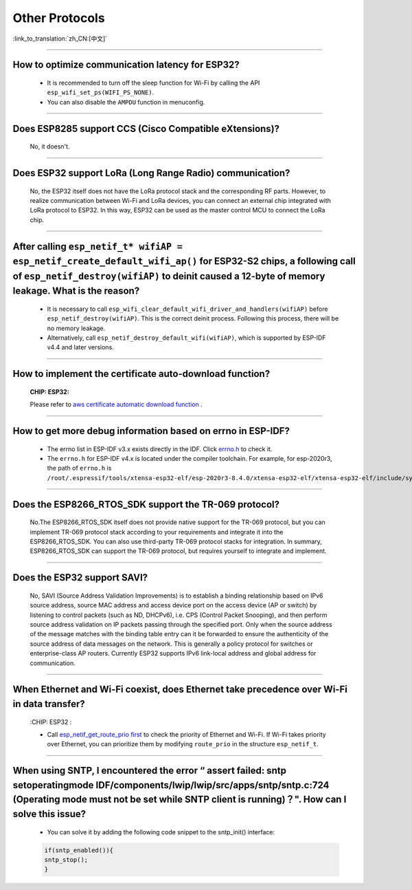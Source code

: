 Other Protocols
===============

:link_to_translation:`zh_CN:[中文]`

.. raw:: html

   <style>
   body {counter-reset: h2}
     h2 {counter-reset: h3}
     h2:before {counter-increment: h2; content: counter(h2) ". "}
     h3:before {counter-increment: h3; content: counter(h2) "." counter(h3) ". "}
     h2.nocount:before, h3.nocount:before, { content: ""; counter-increment: none }
   </style>

--------------

How to optimize communication latency for ESP32?
------------------------------------------------------------------------

  - It is recommended to turn off the sleep function for Wi-Fi by calling the API ``esp_wifi_set_ps(WIFI_PS_NONE)``.
  - You can also disable the ``AMPDU`` function in menuconfig.

--------------

Does ESP8285 support CCS (Cisco Compatible eXtensions)?
----------------------------------------------------------------------------

  No, it doesn't.

--------------

Does ESP32 support LoRa (Long Range Radio) communication?
--------------------------------------------------------------------------------

  No, the ESP32 itself does not have the LoRa protocol stack and the corresponding RF parts. However, to realize communication between Wi-Fi and LoRa devices, you can connect an external chip integrated with LoRa protocol to ESP32. In this way, ESP32 can be used as the master control MCU to connect the LoRa chip.

--------------

After calling ``esp_netif_t* wifiAP = esp_netif_create_default_wifi_ap()`` for ESP32-S2 chips, a following call of ``esp_netif_destroy(wifiAP)`` to deinit caused a 12-byte of memory leakage. What is the reason?
------------------------------------------------------------------------------------------------------------------------------------------------------------------------------------------------------------------------------------------------------------------------------------------------------------------------

  - It is necessary to call ``esp_wifi_clear_default_wifi_driver_and_handlers(wifiAP)`` before ``esp_netif_destroy(wifiAP)``. This is the correct deinit process. Following this process, there will be no memory leakage.
  - Alternatively, call ``esp_netif_destroy_default_wifi(wifiAP)``, which is supported by ESP-IDF v4.4 and later versions.

----------------

How to implement the certificate auto-download function?
----------------------------------------------------------------------------------------------------------------------------------------------------------

  :CHIP\: ESP32:

  Please refer to `aws certificate automatic download function <https://docs.aws.amazon.com/iot/latest/developerguide/auto-register-device-cert.html>`_ .

-----------------------------

How to get more debug information based on errno in ESP-IDF?
--------------------------------------------------------------------------------------------------------------------------------

  - The errno list in ESP-IDF v3.x exists directly in the IDF. Click `errno.h <https://github.com/espressif/esp-idf/blob/release/v3.3/components/newlib/include/sys/errno.h>`_ to check it.
  - The ``errno.h`` for ESP-IDF v4.x is located under the compiler toolchain. For example, for esp-2020r3, the path of ``errno.h`` is ``/root/.espressif/tools/xtensa-esp32-elf/esp-2020r3-8.4.0/xtensa-esp32-elf/xtensa-esp32-elf/include/sys/errno.h``.

----------------

Does the ESP8266_RTOS_SDK support the TR-069 protocol?
-----------------------------------------------------------------------------------------------------------

  No.The ESP8266_RTOS_SDK itself does not provide native support for the TR-069 protocol, but you can implement TR-069 protocol stack according to your requirements and integrate it into the ESP8266_RTOS_SDK. You can also use third-party TR-069 protocol stacks for integration. In summary, ESP8266_RTOS_SDK can support the TR-069 protocol, but requires yourself to integrate and implement.

----------------

Does the ESP32 support SAVI?
-----------------------------------------------------------------------------------------------------------

  No, SAVI (Source Address Validation Improvements) is to establish a binding relationship based on IPv6 source address, source MAC address and access device port on the access device (AP or switch) by listening to control packets (such as ND, DHCPv6), i.e. CPS (Control Packet Snooping), and then perform source address validation on IP packets passing through the specified port. Only when the source address of the message matches with the binding table entry can it be forwarded to ensure the authenticity of the source address of data messages on the network. This is generally a policy protocol for switches or enterprise-class AP routers. Currently ESP32 supports IPv6 link-local address and global address for communication.

--------------------------------

When Ethernet and Wi-Fi coexist, does Ethernet take precedence over Wi-Fi in data transfer?
---------------------------------------------------------------------------------------------------------------------------------------------------------------------------------------------------------------------------------------------
  :CHIP\: ESP32 :

  - Call `esp_netif_get_route_prio first <https://docs.espressif.com/projects/esp-idf/zh_CN/latest/esp32/api-reference/network/esp_netif.html#_CPPv424esp_netif_get_route_prioP11esp_netif_t>`_ to check the priority of Ethernet and Wi-Fi. If Wi-Fi takes priority over Ethernet, you can prioritize them by modifying ``route_prio`` in the structure ``esp_netif_t``.

----------------------------------------------------------------------------------------------------------------------------------------------------------------------

When using SNTP, I encountered the error “ assert failed: sntp setoperatingmode IDF/components/lwip/lwip/src/apps/sntp/sntp.c:724 (Operating mode must not be set while SNTP client is running)？". How can I solve this issue?
-----------------------------------------------------------------------------------------------------------------------------------------------------------------------------------------------------------------------------------------------------

  - You can solve it by adding the following code snippet to the sntp_init() interface:

  .. code-block:: c

      if(sntp_enabled()){
      sntp_stop(); 
      } 
